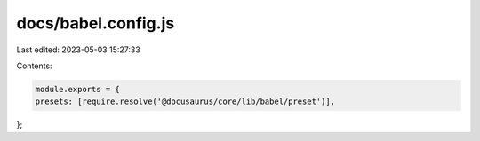 docs/babel.config.js
====================

Last edited: 2023-05-03 15:27:33

Contents:

.. code-block:: js

    module.exports = {
    presets: [require.resolve('@docusaurus/core/lib/babel/preset')],
};


